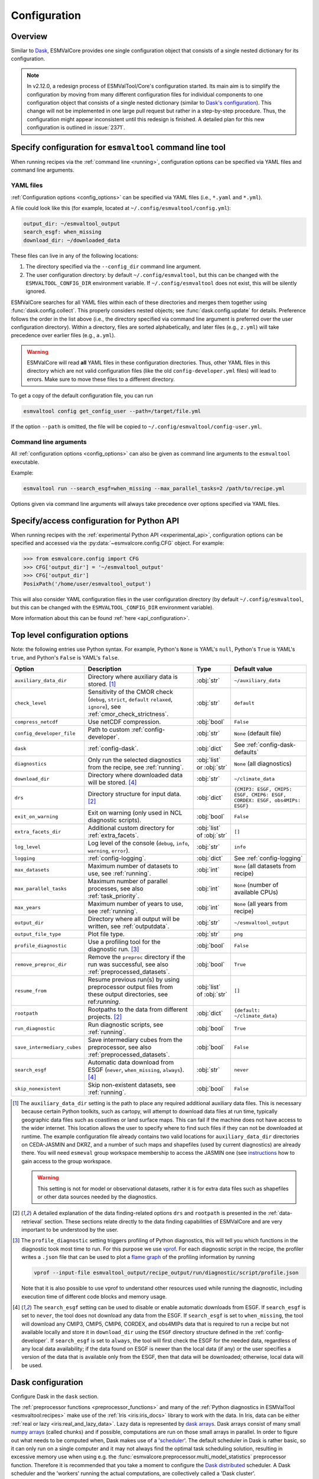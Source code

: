 .. _config:

*************
Configuration
*************

.. _config_overview:

Overview
========

Similar to `Dask <https://docs.dask.org/en/stable/configuration.html>`__,
ESMValCore provides one single configuration object that consists of a single
nested dictionary for its configuration.

.. note::

  In v2.12.0, a redesign process of ESMValTool/Core's configuration started.
  Its main aim is to simplify the configuration by moving from many different
  configuration files for individual components to one configuration object
  that consists of a single nested dictionary (similar to `Dask's configuration
  <https://docs.dask.org/en/stable/configuration.html>`__).
  This change will not be implemented in one large pull request but rather in a
  step-by-step procedure.
  Thus, the configuration might appear inconsistent until this redesign is
  finished.
  A detailed plan for this new configuration is outlined in :issue:`2371`.


.. _config_for_cli:

Specify configuration for ``esmvaltool`` command line tool
==========================================================

When running recipes via the :ref:`command line <running>`, configuration
options can be specified via YAML files and command line arguments.


.. _config_yaml_files:

YAML files
----------

:ref:`Configuration options <config_options>` can be specified via YAML files
(i.e., ``*.yaml`` and ``*.yml``).

A file could look like this (for example, located at
``~/.config/esmvaltool/config.yml``):

.. code-block:: yaml

  output_dir: ~/esmvaltool_output
  search_esgf: when_missing
  download_dir: ~/downloaded_data

These files can live in any of the following locations:

1. The directory specified via the ``--config_dir`` command line argument.

2. The user configuration directory: by default ``~/.config/esmvaltool``, but
   this can be changed with the ``ESMVALTOOL_CONFIG_DIR`` environment variable.
   If ``~/.config/esmvaltool`` does not exist, this will be silently ignored.

ESMValCore searches for all YAML files within each of these directories and
merges them together using :func:`dask.config.collect`.
This properly considers nested objects; see :func:`dask.config.update` for
details.
Preference follows the order in the list above (i.e., the directory specified
via command line argument is preferred over the user configuration directory).
Within a directory, files are sorted alphabetically, and later files (e.g.,
``z.yml``) will take precedence over earlier files (e.g., ``a.yml``).

.. warning::

  ESMValCore will read **all** YAML files in these configuration directories.
  Thus, other YAML files in this directory which are not valid configuration
  files (like the old ``config-developer.yml`` files) will lead to errors.
  Make sure to move these files to a different directory.

To get a copy of the default configuration file, you can run

.. code-block:: bash

  esmvaltool config get_config_user --path=/target/file.yml

If the option ``--path`` is omitted, the file will be copied to
``~/.config/esmvaltool/config-user.yml``.


Command line arguments
----------------------

All :ref:`configuration options <config_options>` can also be given as command
line arguments to the ``esmvaltool`` executable.

Example:

.. code-block:: bash

  esmvaltool run --search_esgf=when_missing --max_parallel_tasks=2 /path/to/recipe.yml

Options given via command line arguments will always take precedence over
options specified via YAML files.


.. _config_for_api:

Specify/access configuration for Python API
===========================================

When running recipes with the :ref:`experimental Python API
<experimental_api>`, configuration options can be specified and accessed via
the :py:data:`~esmvalcore.config.CFG` object.
For example:

.. code-block:: python

  >>> from esmvalcore.config import CFG
  >>> CFG['output_dir'] = '~/esmvaltool_output'
  >>> CFG['output_dir']
  PosixPath('/home/user/esmvaltool_output')

This will also consider YAML configuration files in the user configuration
directory (by default ``~/.config/esmvaltool``, but this can be changed with
the ``ESMVALTOOL_CONFIG_DIR`` environment variable).

More information about this can be found :ref:`here <api_configuration>`.


.. _config_options:

Top level configuration options
===============================

Note: the following entries use Python syntax.
For example, Python's ``None`` is YAML's ``null``, Python's ``True`` is YAML's
``true``, and Python's ``False`` is YAML's ``false``.

+-------------------------------+----------------------------------------+-----------------------------+----------------------------------------+
| Option                        | Description                            | Type                        | Default value                          |
+===============================+========================================+=============================+========================================+
| ``auxiliary_data_dir``        | Directory where auxiliary data is      | :obj:`str`                  | ``~/auxiliary_data``                   |
|                               | stored. [#f1]_                         |                             |                                        |
+-------------------------------+----------------------------------------+-----------------------------+----------------------------------------+
| ``check_level``               | Sensitivity of the CMOR check          | :obj:`str`                  | ``default``                            |
|                               | (``debug``, ``strict``, ``default``    |                             |                                        |
|                               | ``relaxed``, ``ignore``), see          |                             |                                        |
|                               | :ref:`cmor_check_strictness`.          |                             |                                        |
+-------------------------------+----------------------------------------+-----------------------------+----------------------------------------+
| ``compress_netcdf``           | Use netCDF compression.                | :obj:`bool`                 | ``False``                              |
+-------------------------------+----------------------------------------+-----------------------------+----------------------------------------+
| ``config_developer_file``     | Path to custom                         | :obj:`str`                  | ``None`` (default file)                |
|                               | :ref:`config-developer`.               |                             |                                        |
+-------------------------------+----------------------------------------+-----------------------------+----------------------------------------+
| ``dask``                      | :ref:`config-dask`.                    | :obj:`dict`                 | See :ref:`config-dask-defaults`        |
+-------------------------------+----------------------------------------+-----------------------------+----------------------------------------+
| ``diagnostics``               | Only run the selected diagnostics from | :obj:`list` or :obj:`str`   | ``None`` (all diagnostics)             |
|                               | the recipe, see :ref:`running`.        |                             |                                        |
+-------------------------------+----------------------------------------+-----------------------------+----------------------------------------+
| ``download_dir``              | Directory where downloaded data will   | :obj:`str`                  | ``~/climate_data``                     |
|                               | be stored. [#f4]_                      |                             |                                        |
+-------------------------------+----------------------------------------+-----------------------------+----------------------------------------+
| ``drs``                       | Directory structure for input data.    | :obj:`dict`                 |  ``{CMIP3: ESGF, CMIP5: ESGF, CMIP6:   |
|                               | [#f2]_                                 |                             |  ESGF, CORDEX: ESGF, obs4MIPs: ESGF}`` |
+-------------------------------+----------------------------------------+-----------------------------+----------------------------------------+
| ``exit_on_warning``           | Exit on warning (only used in NCL      | :obj:`bool`                 | ``False``                              |
|                               | diagnostic scripts).                   |                             |                                        |
+-------------------------------+----------------------------------------+-----------------------------+----------------------------------------+
| ``extra_facets_dir``          | Additional custom directory for        | :obj:`list` of :obj:`str`   | ``[]``                                 |
|                               | :ref:`extra_facets`.                   |                             |                                        |
+-------------------------------+----------------------------------------+-----------------------------+----------------------------------------+
| ``log_level``                 | Log level of the console (``debug``,   | :obj:`str`                  | ``info``                               |
|                               | ``info``, ``warning``, ``error``).     |                             |                                        |
+-------------------------------+----------------------------------------+-----------------------------+----------------------------------------+
| ``logging``                   | :ref:`config-logging`.                 | :obj:`dict`                 | See :ref:`config-logging`              |
+-------------------------------+----------------------------------------+-----------------------------+----------------------------------------+
| ``max_datasets``              | Maximum number of datasets to use, see | :obj:`int`                  | ``None`` (all datasets from recipe)    |
|                               | :ref:`running`.                        |                             |                                        |
+-------------------------------+----------------------------------------+-----------------------------+----------------------------------------+
| ``max_parallel_tasks``        | Maximum number of parallel processes,  | :obj:`int`                  | ``None`` (number of available CPUs)    |
|                               | see also :ref:`task_priority`.         |                             |                                        |
+-------------------------------+----------------------------------------+-----------------------------+----------------------------------------+
| ``max_years``                 | Maximum number of years to use, see    | :obj:`int`                  | ``None`` (all years from recipe)       |
|                               | :ref:`running`.                        |                             |                                        |
+-------------------------------+----------------------------------------+-----------------------------+----------------------------------------+
| ``output_dir``                | Directory where all output will be     | :obj:`str`                  | ``~/esmvaltool_output``                |
|                               | written, see :ref:`outputdata`.        |                             |                                        |
+-------------------------------+----------------------------------------+-----------------------------+----------------------------------------+
| ``output_file_type``          | Plot file type.                        | :obj:`str`                  | ``png``                                |
+-------------------------------+----------------------------------------+-----------------------------+----------------------------------------+
| ``profile_diagnostic``        | Use a profiling tool for the           | :obj:`bool`                 | ``False``                              |
|                               | diagnostic run. [#f3]_                 |                             |                                        |
+-------------------------------+----------------------------------------+-----------------------------+----------------------------------------+
| ``remove_preproc_dir``        | Remove the ``preproc`` directory if    | :obj:`bool`                 | ``True``                               |
|                               | the run was successful, see also       |                             |                                        |
|                               | :ref:`preprocessed_datasets`.          |                             |                                        |
+-------------------------------+----------------------------------------+-----------------------------+----------------------------------------+
| ``resume_from``               | Resume previous run(s) by using        | :obj:`list` of :obj:`str`   | ``[]``                                 |
|                               | preprocessor output files from these   |                             |                                        |
|                               | output directories, see                |                             |                                        |
|                               | ref:`running`.                         |                             |                                        |
+-------------------------------+----------------------------------------+-----------------------------+----------------------------------------+
| ``rootpath``                  | Rootpaths to the data from different   | :obj:`dict`                 | ``{default: ~/climate_data}``          |
|                               | projects. [#f2]_                       |                             |                                        |
+-------------------------------+----------------------------------------+-----------------------------+----------------------------------------+
| ``run_diagnostic``            | Run diagnostic scripts, see            | :obj:`bool`                 | ``True``                               |
|                               | :ref:`running`.                        |                             |                                        |
+-------------------------------+----------------------------------------+-----------------------------+----------------------------------------+
| ``save_intermediary_cubes``   | Save intermediary cubes from the       | :obj:`bool`                 | ``False``                              |
|                               | preprocessor, see also                 |                             |                                        |
|                               | :ref:`preprocessed_datasets`.          |                             |                                        |
+-------------------------------+----------------------------------------+-----------------------------+----------------------------------------+
| ``search_esgf``               | Automatic data download from ESGF      | :obj:`str`                  | ``never``                              |
|                               | (``never``, ``when_missing``,          |                             |                                        |
|                               | ``always``). [#f4]_                    |                             |                                        |
+-------------------------------+----------------------------------------+-----------------------------+----------------------------------------+
| ``skip_nonexistent``          | Skip non-existent datasets, see        | :obj:`bool`                 | ``False``                              |
|                               | :ref:`running`.                        |                             |                                        |
+-------------------------------+----------------------------------------+-----------------------------+----------------------------------------+

.. [#f1] The ``auxiliary_data_dir`` setting is the path to place any required
    additional auxiliary data files.
    This is necessary because certain Python toolkits, such as cartopy, will
    attempt to download data files at run time, typically geographic data files
    such as coastlines or land surface maps.
    This can fail if the machine does not have access to the wider internet.
    This location allows the user to specify where to find such files if they
    can not be downloaded at runtime.
    The example configuration file already contains two valid locations for
    ``auxiliary_data_dir`` directories on CEDA-JASMIN and DKRZ, and a number of
    such maps and shapefiles (used by current diagnostics) are already there.
    You will need ``esmeval`` group workspace membership to access the JASMIN
    one (see `instructions
    <https://help.jasmin.ac.uk/article/199-introduction-to-group-workspaces>`_
    how to gain access to the group workspace.

    .. warning::

       This setting is not for model or observational datasets, rather it is
       for extra data files such as shapefiles or other data sources needed by
       the diagnostics.
.. [#f2] A detailed explanation of the data finding-related options ``drs``
    and ``rootpath`` is presented in the :ref:`data-retrieval` section.
    These sections relate directly to the data finding capabilities of
    ESMValCore and are very important to be understood by the user.
.. [#f3] The ``profile_diagnostic`` setting triggers profiling of Python
    diagnostics, this will tell you which functions in the diagnostic took most
    time to run.
    For this purpose we use `vprof <https://github.com/nvdv/vprof>`_.
    For each diagnostic script in the recipe, the profiler writes a ``.json``
    file that can be used to plot a `flame graph
    <https://queue.acm.org/detail.cfm?id=2927301>`__ of the profiling
    information by running

    .. code-block:: bash

      vprof --input-file esmvaltool_output/recipe_output/run/diagnostic/script/profile.json

    Note that it is also possible to use vprof to understand other resources
    used while running the diagnostic, including execution time of different
    code blocks and memory usage.
.. [#f4] The ``search_esgf`` setting can be used to disable or enable automatic
   downloads from ESGF.
   If ``search_esgf`` is set to ``never``, the tool does not download any data
   from the ESGF.
   If ``search_esgf`` is set to ``when_missing``, the tool will download any
   CMIP3, CMIP5, CMIP6, CORDEX, and obs4MIPs data that is required to run a
   recipe but not available locally and store it in ``download_dir`` using the
   ``ESGF`` directory structure defined in the :ref:`config-developer`.
   If ``search_esgf`` is set to ``always``, the tool will first check the ESGF
   for the needed data, regardless of any local data availability; if the data
   found on ESGF is newer than the local data (if any) or the user specifies a
   version of the data that is available only from the ESGF, then that data
   will be downloaded; otherwise, local data will be used.


.. _config-dask:

Dask configuration
==================

Configure Dask in the  ``dask`` section.

The :ref:`preprocessor functions <preprocessor_functions>` and many of the
:ref:`Python diagnostics in ESMValTool <esmvaltool:recipes>` make use of the
:ref:`Iris <iris:iris_docs>` library to work with the data.
In Iris, data can be either :ref:`real or lazy <iris:real_and_lazy_data>`.
Lazy data is represented by `dask arrays <https://docs.dask.org/en/stable/array.html>`__.
Dask arrays consist of many small
`numpy arrays <https://numpy.org/doc/stable/user/absolute_beginners.html#what-is-an-array>`__
(called chunks) and if possible, computations are run on those small arrays in
parallel.
In order to figure out what needs to be computed when, Dask makes use of a
'`scheduler <https://docs.dask.org/en/stable/scheduling.html>`__'.
The default scheduler in Dask is rather basic, so it can only run on a single
computer and it may not always find the optimal task scheduling solution,
resulting in excessive memory use when using e.g. the
:func:`esmvalcore.preprocessor.multi_model_statistics` preprocessor function.
Therefore it is recommended that you take a moment to configure the
`Dask distributed <https://distributed.dask.org>`__ scheduler.
A Dask scheduler and the 'workers' running the actual computations, are
collectively called a 'Dask cluster'.

Predefined Dask profiles
------------------------

ESMValCore provides a set of predefined Dask profiles, which can be selected in
a YAML configuration file via

.. code:: yaml

  dask:
    use: <NAME_OF_PROFILE>

or alternatively in the command line via

.. code:: bash

  esmvaltool run --dask='{"use": "<NAME_OF_PROFILE>"}' recipe_example.yml

Available predefined Dask profiles:

- ``local_threaded`` (selected by default): use `default thread-based scheduler
  <https://docs.dask.org/en/stable/scheduling.html#local-threads>`__ without
  any further options.
- ``local_distributed``: use `local distributed scheduler
  <https://docs.dask.org/en/stable/scheduling.html#dask-distributed-local>`__
  without any further options.
- ``debug``: use `synchronous Dask scheduler
  <https://docs.dask.org/en/stable/scheduling.html#single-thread>`__ for
  debugging purposes.
  Best used with ``max_parallel_tasks: 1``.

Custom Dask distributed scheduler configuration
-----------------------------------------------

Here, some examples are provided on how to use a custom Dask distributed
scheduler.
Extensive documentation on setting up Dask Clusters is available `here
<https://docs.dask.org/en/latest/deploying.html>`__.

.. note::

  If not all preprocessor functions support lazy data, computational
  performance may be best with the :ref:`default scheduler
  <config-dask-default-scheduler>`.
  See :issue:`674` for progress on making all preprocessor functions lazy.

*Personal computer*

Create a :class:`distributed.LocalCluster` on the computer running ESMValCore
using all available resources:

.. code:: yaml

  dask:
    use: local_cluster  # use "local_cluster" defined below
    profiles:
      local_cluster:
        cluster:
          type: distributed.LocalCluster

This should work well for most personal computers.

.. note::

   If running this configuration on a shared node of an HPC cluster, Dask will
   try and use as many resources it can find available, and this may lead to
   overcrowding the node by a single user (you)!

*Shared computer*

Create a :class:`distributed.LocalCluster` on the computer running ESMValCore,
with 2 workers with 2 threads/4 GiB of memory each (8 GiB in total):

.. code:: yaml

  dask:
    use: local_cluster  # use "local_cluster" defined below
    profiles:
      local_cluster:
        cluster:
          type: distributed.LocalCluster
          n_workers: 2
          threads_per_worker: 2
          memory_limit: 4GiB

this should work well for shared computers.

*Computer cluster*

Create a Dask distributed cluster on the `Levante
<https://docs.dkrz.de/doc/levante/running-jobs/index.html>`__ supercomputer
using the `Dask-Jobqueue <https://jobqueue.dask.org/en/latest/>`__ package:

.. code:: yaml

  dask:
    use: slurm_cluster  # use "slurm_cluster" defined below
    profiles:
      slurm_cluster:
        cluster:
          type: dask_jobqueue.SLURMCluster
          queue: shared
          account: <YOUR_SLURM_ACCOUNT>
          cores: 8
          memory: 7680MiB
          processes: 2
          interface: ib0
          local_directory: "/scratch/b/<YOUR_DKRZ_ACCOUNT>/dask-tmp"
          n_workers: 24

This will start 24 workers with ``cores / processes = 4`` threads each,
resulting in ``n_workers / processes = 12`` Slurm jobs, where each Slurm job
will request 8 CPU cores and 7680 MiB of memory and start ``processes = 2``
workers.
This example will use the fast infiniband network connection (called ``ib0``
on Levante) for communication between workers running on different nodes.
It is `important to set the right location for temporary storage
<https://docs.dask.org/en/latest/deploying-hpc.html#local-storage>`__, in this
case the ``/scratch`` space is used.
It is also possible to use environmental variables to configure the temporary
storage location, if you cluster provides these.

A configuration like this should work well for larger computations where it is
advantageous to use multiple nodes in a compute cluster.
See `Deploying Dask Clusters on High Performance Computers
<https://docs.dask.org/en/latest/deploying-hpc.html>`__ for more information.

*Externally managed Dask cluster*

To use an externally managed cluster, specify an ``scheduler_address`` for the
selected profile.
Such a cluster can e.g. be started using the `Dask Jupyterlab extension
<https://github.com/dask/dask-labextension#dask-jupyterlab-extension>`__:

.. code:: yaml

  dask:
    use: external  # Use the `external` profile defined below
    profiles:
      external:
        scheduler_address: "tcp://127.0.0.1:43605"

See `here <https://jobqueue.dask.org/en/latest/interactive.html>`__
for an example of how to configure this on a remote system.

For debugging purposes, it can be useful to start the cluster outside of
ESMValCore because then
`Dask dashboard <https://docs.dask.org/en/stable/dashboard.html>`__ remains
available after ESMValCore has finished running.

**Advice on choosing performant configurations**

The threads within a single worker can access the same memory locations, so
they may freely pass around chunks, while communicating a chunk between workers
is done by copying it, so this is (a bit) slower.
Therefore it is beneficial for performance to have multiple threads per worker.
However, due to limitations in the CPython implementation (known as the Global
Interpreter Lock or GIL), only a single thread in a worker can execute Python
code (this limitation does not apply to compiled code called by Python code,
e.g. numpy), therefore the best performing configurations will typically not
use much more than 10 threads per worker.

Due to limitations of the NetCDF library (it is not thread-safe), only one
of the threads in a worker can read or write to a NetCDF file at a time.
Therefore, it may be beneficial to use fewer threads per worker if the
computation is very simple and the runtime is determined by the
speed with which the data can be read from and/or written to disk.

.. _config-dask-default-scheduler:

Custom Dask default scheduler configuration
-------------------------------------------

The Dask default scheduler can be a good choice for recipes using a small
amount of data or when running a recipe where not all preprocessor functions
are lazy yet (see :issue:`674` for the current status).

To avoid running out of memory, it is important to set the number of workers
(threads) used by Dask to run its computations to a reasonable number.
By default, the number of CPU cores in the machine will be used, but this may
be too many on shared machines or laptops with a large number of CPU cores
compared to the amount of memory they have available.

Typically, Dask requires about 2 GiB of RAM per worker, but this may be more
depending on the computation.

To set the number of workers used by the (thread-based) Dask default scheduler,
use the following configuration:

.. code:: yaml

  dask:
    use: local_threaded  # This can be omitted
    profiles:
      local_threaded:
        num_workers: 4

To switch to a process-based scheduler, use:

.. code:: yaml

  dask:
    use: local_processes
    profiles:
      local_processes:
        num_workers: 4
        scheduler: processes

.. _config-dask-defaults:

Default options
---------------

By default, the following Dask configuration is used:

.. code:: yaml

  dask:
    use: local_threaded  # use the `local_threaded` profile defined below
    profiles:
      local_threaded:
        scheduler: threads
      local_distributed:
        cluster:
          type: distributed.LocalCluster
      debug:
        scheduler: synchronous

All available options
---------------------

+-------------------------------+----------------------------------------+-----------------------------+----------------------------------------+
| Option                        | Description                            | Type                        | Default value                          |
+===============================+========================================+=============================+========================================+
| ``profiles``                  | Different Dask profiles that can be    | :obj:`dict`                 | See :ref:`config-dask-defaults`        |
|                               | selected via the ``use`` option. Each  |                             |                                        |
|                               | profile has a name (:obj:`dict` keys)  |                             |                                        |
|                               | and corresponding options (:obj:`dict` |                             |                                        |
|                               | values). See                           |                             |                                        |
|                               | :ref:`config-dask-profiles` for        |                             |                                        |
|                               | details.                               |                             |                                        |
+-------------------------------+----------------------------------------+-----------------------------+----------------------------------------+
| ``use``                       | Dask profile that is used; must be     | :obj:`str`                  | ``local_threaded``                     |
|                               | defined in the option ``profiles``.    |                             |                                        |
+-------------------------------+----------------------------------------+-----------------------------+----------------------------------------+

.. _config-dask-profiles:

Options for Dask profiles
-------------------------

+-------------------------------+----------------------------------------+-----------------------------+----------------------------------------+
| Option                        | Description                            | Type                        | Default value                          |
+===============================+========================================+=============================+========================================+
| ``cluster``                   | Keyword arguments to initialize a Dask | :obj:`dict`                 | If omitted, use externally managed     |
|                               | distributed cluster. Needs the option  |                             | cluster if ``scheduler_address`` is    |
|                               | ``type``, which specifies the class of |                             | given or a :ref:`Dask default          |
|                               | the cluster. The remaining options are |                             | scheduler                              |
|                               | passed as keyword arguments to         |                             | <config-dask-default-scheduler>`       |
|                               | initialize that class. Cannot be used  |                             | otherwise.                             |
|                               | in combination with                    |                             |                                        |
|                               | ``scheduler_address``.                 |                             |                                        |
+-------------------------------+----------------------------------------+-----------------------------+----------------------------------------+
| ``scheduler_address``         | Scheduler address of an externally     | :obj:`str`                  | If omitted, use a Dask distributed     |
|                               | managed cluster. Will be passed to     |                             | cluster if ``cluster`` is given or a   |
|                               | :class:`distributed.Client`. Cannot be |                             | :ref:`Dask default scheduler           |
|                               | used in combination with ``cluster``.  |                             | <config-dask-default-scheduler>`       |
|                               |                                        |                             | otherwise.                             |
+-------------------------------+----------------------------------------+-----------------------------+----------------------------------------+
| All other options             | Passed as keyword arguments to         | Any                         | No defaults.                           |
|                               | :func:`dask.config.set`.               |                             |                                        |
+-------------------------------+----------------------------------------+-----------------------------+----------------------------------------+


.. _config-logging:

Logging configuration
=====================

Configure what information is logged and how it is presented in the ``logging``
section.

.. note::

   Not all logging configuration is available here yet, see :issue:`2596`.

Configuration file example:

.. code:: yaml

   logging:
     log_progress_interval: 10s

will log progress of Dask computations every 10 seconds instead of showing a
progress bar.

Command line example:

.. code:: bash

   esmvaltool run --logging='{"log_progress_interval": "1m"}' recipe_example.yml


will log progress of Dask computations every minute instead of showing a
progress bar.

Available options:

+-------------------------------+----------------------------------------+-----------------------------+----------------------------------------+
| Option                        | Description                            | Type                        | Default value                          |
+===============================+========================================+=============================+========================================+
| ``log_progress_interval``     | When running computations with Dask,   | :obj:`str` or :obj:`float`  | 0                                      |
|                               | log progress every                     |                             |                                        |
|                               | ``log_progress_interval`` instead of   |                             |                                        |
|                               | showing a progress bar. The value can  |                             |                                        |
|                               | be specified in the format accepted by |                             |                                        |
|                               | :func:`dask.utils.parse_timedelta`. A  |                             |                                        |
|                               | negative value disables any progress   |                             |                                        |
|                               | reporting. A progress bar is only      |                             |                                        |
|                               | shown if ``max_parallel_tasks: 1``.    |                             |                                        |
+-------------------------------+----------------------------------------+-----------------------------+----------------------------------------+

.. _config-esgf:

ESGF configuration
==================

The ``esmvaltool run`` command can automatically download the files required
to run a recipe from ESGF for the projects CMIP3, CMIP5, CMIP6, CORDEX, and obs4MIPs.
The downloaded files will be stored in the directory specified via the
:ref:`configuration option <config_options>` ``download_dir``.
To enable automatic downloads from ESGF, use the :ref:`configuration options
<config_options>` ``search_esgf: when_missing`` or ``search_esgf: always``.

.. note::

   When running a recipe that uses many or large datasets on a machine that
   does not have any data available locally, the amount of data that will be
   downloaded can be in the range of a few hundred gigabyte to a few terrabyte.
   See :ref:`esmvaltool:inputdata` for advice on getting access to machines
   with large datasets already available.

   A log message will be displayed with the total amount of data that will
   be downloaded before starting the download.
   If you see that this is more than you would like to download, stop the
   tool by pressing the ``Ctrl`` and ``C`` keys on your keyboard simultaneously
   several times, edit the recipe so it contains fewer datasets and try again.

.. _config_esgf_pyclient:

Configuration file
------------------
An optional configuration file can be created for configuring how the tool uses
`esgf-pyclient <https://esgf-pyclient.readthedocs.io>`_
to find and download data.
The name of this file is ``~/.esmvaltool/esgf-pyclient.yml``.

Search
``````
Any arguments to :py:obj:`pyesgf.search.connection.SearchConnection` can
be provided in the section ``search_connection``, for example:

.. code-block:: yaml

    search_connection:
      expire_after: 2592000  # the number of seconds in a month

to keep cached search results for a month.

The default settings are:

.. code-block:: yaml

    urls:
      - 'https://esgf.ceda.ac.uk/esg-search'
      - 'https://esgf-node.llnl.gov/esg-search'
      - 'https://esgf-data.dkrz.de/esg-search'
      - 'https://esgf-node.ipsl.upmc.fr/esg-search'
      - 'https://esg-dn1.nsc.liu.se/esg-search'
      - 'https://esgf.nci.org.au/esg-search'
      - 'https://esgf.nccs.nasa.gov/esg-search'
      - 'https://esgdata.gfdl.noaa.gov/esg-search'
    distrib: true
    timeout: 120  # seconds
    cache: '~/.esmvaltool/cache/pyesgf-search-results'
    expire_after: 86400  # cache expires after 1 day

Note that by default the tool will try the
`ESGF index nodes <https://esgf.llnl.gov/nodes.html>`_
in the order provided in the configuration file and use the first one that is
online.
Some ESGF index nodes may return search results faster than others, so you may
be able to speed up the search for files by experimenting with placing different
index nodes at the top of the list.

If you experience errors while searching, it sometimes helps to delete the
cached results.

Download statistics
-------------------
The tool will maintain statistics of how fast data can be downloaded
from what host in the file ~/.esmvaltool/cache/esgf-hosts.yml and
automatically select hosts that are faster.
There is no need to manually edit this file, though it can be useful
to delete it if you move your computer to a location that is very
different from the place where you previously downloaded data.
An entry in the file might look like this:

.. code-block:: yaml

    esgf2.dkrz.de:
      duration (s): 8
      error: false
      size (bytes): 69067460
      speed (MB/s): 7.9

The tool only uses the duration and size to determine the download speed,
the speed shown in the file is not used.
If ``error`` is set to ``true``, the most recent download request to that
host failed and the tool will automatically try this host only as a last
resort.

.. _config-developer:

Developer configuration file
============================

Most users and diagnostic developers will not need to change this file,
but it may be useful to understand its content.
It will be installed along with ESMValCore and can also be viewed on GitHub:
`esmvalcore/config-developer.yml
<https://github.com/ESMValGroup/ESMValCore/blob/main/esmvalcore/config-developer.yml>`_.
This configuration file describes the file system structure and CMOR tables for several
key projects (CMIP6, CMIP5, obs4MIPs, OBS6, OBS) on several key machines (e.g. BADC, CP4CDS, DKRZ,
ETHZ, SMHI, BSC), and for native output data for some
models (ICON, IPSL, ... see :ref:`configure_native_models`).
CMIP data is stored as part of the Earth System Grid
Federation (ESGF) and the standards for file naming and paths to files are set
out by CMOR and DRS. For a detailed description of these standards and their
adoption in ESMValCore, we refer the user to :ref:`CMOR-DRS` section where we
relate these standards to the data retrieval mechanism of the ESMValCore.

Users can get a copy of this file with default values by running

.. code-block:: bash

  esmvaltool config get_config_developer --path=${TARGET_FOLDER}

If the option ``--path`` is omitted, the file will be created in
``~/.esmvaltool``.

.. note::

  Remember to change the configuration option ``config_developer_file`` if you
  want to use a custom config developer file.

.. warning::

  For now, make sure that the custom ``config-developer.yml`` is **not** saved
  in the ESMValTool/Core configuration directories (see
  :ref:`config_yaml_files` for details).
  This will change in the future due to the :ref:`redesign of ESMValTool/Core's
  configuration <config_overview>`.

Example of the CMIP6 project configuration:

.. code-block:: yaml

   CMIP6:
     input_dir:
       default: '/'
       BADC: '{activity}/{institute}/{dataset}/{exp}/{ensemble}/{mip}/{short_name}/{grid}/{version}'
       DKRZ: '{activity}/{institute}/{dataset}/{exp}/{ensemble}/{mip}/{short_name}/{grid}/{version}'
       ETHZ: '{exp}/{mip}/{short_name}/{dataset}/{ensemble}/{grid}/'
     input_file: '{short_name}_{mip}_{dataset}_{exp}_{ensemble}_{grid}*.nc'
     output_file: '{project}_{dataset}_{mip}_{exp}_{ensemble}_{short_name}'
     cmor_type: 'CMIP6'
     cmor_strict: true

Input file paths
----------------

When looking for input files, the ``esmvaltool`` command provided by
ESMValCore replaces the placeholders ``{item}`` in
``input_dir`` and ``input_file`` with the values supplied in the recipe.
ESMValCore will try to automatically fill in the values for institute, frequency,
and modeling_realm based on the information provided in the CMOR tables
and/or extra_facets_ when reading the recipe.
If this fails for some reason, these values can be provided in the recipe too.

The data directory structure of the CMIP projects is set up differently
at each site. As an example, the CMIP6 directory path on BADC would be:

.. code-block:: yaml

   '{activity}/{institute}/{dataset}/{exp}/{ensemble}/{mip}/{short_name}/{grid}/{version}'

The resulting directory path would look something like this:

.. code-block:: bash

    CMIP/MOHC/HadGEM3-GC31-LL/historical/r1i1p1f3/Omon/tos/gn/latest

Please, bear in mind that ``input_dirs`` can also be a list for those  cases in
which may be needed:

.. code-block:: yaml

  - '{exp}/{ensemble}/original/{mip}/{short_name}/{grid}/{version}'
  - '{exp}/{ensemble}/computed/{mip}/{short_name}/{grid}/{version}'

In that case, the resultant directories will be:

.. code-block:: bash

  historical/r1i1p1f3/original/Omon/tos/gn/latest
  historical/r1i1p1f3/computed/Omon/tos/gn/latest

For a more in-depth description of how to configure ESMValCore so it can find
your data please see :ref:`CMOR-DRS`.

Preprocessor output files
-------------------------

The filename to use for preprocessed data is configured in a similar manner
using ``output_file``. Note that the extension ``.nc`` (and if applicable,
a start and end time) will automatically be appended to the filename.

.. _cmor_table_configuration:

Project CMOR table configuration
--------------------------------

ESMValCore comes bundled with several CMOR tables, which are stored in the directory
`esmvalcore/cmor/tables <https://github.com/ESMValGroup/ESMValCore/tree/main/esmvalcore/cmor/tables>`_.
These are copies of the tables available from `PCMDI <https://github.com/PCMDI>`_.

For every ``project`` that can be used in the recipe, there are four settings
related to CMOR table settings available:

* ``cmor_type``: can be ``CMIP5`` if the CMOR table is in the same format as the
  CMIP5 table or ``CMIP6`` if the table is in the same format as the CMIP6 table.
* ``cmor_strict``: if this is set to ``false``, the CMOR table will be
  extended with variables from the :ref:`custom_cmor_tables` (by default loaded
  from the ``esmvalcore/cmor/tables/custom`` directory) and it is possible to
  use variables with a ``mip`` which is different from the MIP table in which
  they are defined. Note that this option is always enabled for
  :ref:`derived <Variable derivation>` variables.
* ``cmor_path``: path to the CMOR table.
  Relative paths are with respect to `esmvalcore/cmor/tables`_.
  Defaults to the value provided in ``cmor_type`` written in lower case.
* ``cmor_default_table_prefix``: Prefix that needs to be added to the ``mip``
  to get the name of the file containing the ``mip`` table.
  Defaults to the value provided in ``cmor_type``.

.. _custom_cmor_tables:

Custom CMOR tables
------------------

As mentioned in the previous section, the CMOR tables of projects that use
``cmor_strict: false`` will be extended with custom CMOR tables.
For derived variables (the ones with ``derive: true`` in the recipe), the
custom CMOR tables will always be considered.
By default, these custom tables are loaded from `esmvalcore/cmor/tables/custom
<https://github.com/ESMValGroup/ESMValCore/tree/main/esmvalcore/cmor/tables/custom>`_.
However, by using the special project ``custom`` in the
``config-developer.yml`` file with the option ``cmor_path``, a custom location
for these custom CMOR tables can be specified.
In this case, the default custom tables are extended with those entries from
the custom location (in case of duplication, the custom location tables take
precedence).

Example:

.. code-block:: yaml

   custom:
     cmor_path: ~/my/own/custom_tables

This path can be given as relative path (relative to `esmvalcore/cmor/tables`_)
or as absolute path.
Other options given for this special table will be ignored.

Custom tables in this directory need to follow the naming convention
``CMOR_{short_name}.dat`` and need to be given in CMIP5 format.

Example for the file ``CMOR_asr.dat``:

.. code-block::

   SOURCE: CMIP5
   !============
   variable_entry:    asr
   !============
   modeling_realm:    atmos
   !----------------------------------
   ! Variable attributes:
   !----------------------------------
   standard_name:
   units:             W m-2
   cell_methods:      time: mean
   cell_measures:     area: areacella
   long_name:         Absorbed shortwave radiation
   !----------------------------------
   ! Additional variable information:
   !----------------------------------
   dimensions:        longitude latitude time
   type:              real
   positive:          down
   !----------------------------------
   !

It is also possible to use a special coordinates file ``CMOR_coordinates.dat``,
which will extend the entries from the default one
(`esmvalcore/cmor/tables/custom/CMOR_coordinates.dat
<https://github.com/ESMValGroup/ESMValCore/tree/main/esmvalcore/cmor/tables/custom/CMOR_coordinates.dat>`_).


.. _filterwarnings_config-developer:

Filter preprocessor warnings
----------------------------

It is possible to ignore specific warnings of the preprocessor for a given
``project``.
This is particularly useful for native datasets which do not follow the CMOR
standard by default and consequently produce a lot of warnings when handled by
Iris.
This can be configured in the ``config-developer.yml`` file for some steps of
the preprocessing chain.

Currently supported preprocessor steps:

* :func:`~esmvalcore.preprocessor.load`

Here is an example on how to ignore specific warnings during the preprocessor
step ``load`` for all datasets of project ``EMAC`` (taken from the default
``config-developer.yml`` file):

.. code-block:: yaml

   ignore_warnings:
     load:
       - {message: 'Missing CF-netCDF formula term variable .*, referenced by netCDF variable .*', module: iris}
       - {message: 'Ignored formula of unrecognised type: .*', module: iris}

The keyword arguments specified in the list items are directly passed to
:func:`warnings.filterwarnings` in addition to ``action=ignore`` (may be
overwritten in ``config-developer.yml``).

.. _configure_native_models:

Configuring datasets in native format
-------------------------------------

ESMValCore can be configured for handling native model output formats and
specific reanalysis/observation datasets without preliminary reformatting.
These datasets can be either hosted under the ``native6`` project (mostly
native reanalysis/observational datasets) or under a dedicated project, e.g.,
``ICON`` (mostly native models).

Example:

.. code-block:: yaml

   native6:
     cmor_strict: false
     input_dir:
       default: 'Tier{tier}/{dataset}/{version}/{frequency}/{short_name}'
     input_file:
       default: '*.nc'
     output_file: '{project}_{dataset}_{type}_{version}_{mip}_{short_name}'
     cmor_type: 'CMIP6'
     cmor_default_table_prefix: 'CMIP6_'

   ICON:
     cmor_strict: false
     input_dir:
       default:
         - '{exp}'
         - '{exp}/outdata'
     input_file:
       default: '{exp}_{var_type}*.nc'
     output_file: '{project}_{dataset}_{exp}_{var_type}_{mip}_{short_name}'
     cmor_type: 'CMIP6'
     cmor_default_table_prefix: 'CMIP6_'

A detailed description on how to add support for further native datasets is
given :ref:`here <add_new_fix_native_datasets>`.

.. hint::

   When using native datasets, it might be helpful to specify a custom location
   for the :ref:`custom_cmor_tables`.
   This allows reading arbitrary variables from native datasets.
   Note that this requires the option ``cmor_strict: false`` in the
   :ref:`project configuration <configure_native_models>` used for the native
   model output.


.. _config-ref:

References configuration file
=============================

The `esmvaltool/config-references.yml <https://github.com/ESMValGroup/ESMValTool/blob/main/esmvaltool/config-references.yml>`__ file contains the list of ESMValTool diagnostic and recipe authors,
references and projects. Each author, project and reference referred to in the
documentation section of a recipe needs to be in this file in the relevant
section.

For instance, the recipe ``recipe_ocean_example.yml`` file contains the
following documentation section:

.. code-block:: yaml

  documentation:
    authors:
      - demo_le

    maintainer:
      - demo_le

    references:
      - demora2018gmd

    projects:
      - ukesm


These four items here are named people, references and projects listed in the
``config-references.yml`` file.

.. _extra_facets:

Extra Facets
============

It can be useful to automatically add extra key-value pairs to variables
or datasets in the recipe.
These key-value pairs can be used for :ref:`finding data <findingdata>`
or for providing extra information to the functions that
:ref:`fix data <extra-facets-fixes>` before passing it on to the preprocessor.

To support this, we provide the extra facets facilities. Facets are the
key-value pairs described in :ref:`Datasets`. Extra facets allows for the
addition of more details per project, dataset, mip table, and variable name.

More precisely, one can provide this information in an extra yaml file, named
`{project}-something.yml`, where `{project}` corresponds to the project as used
by ESMValCore in :ref:`Datasets` and "something" is arbitrary.

Format of the extra facets files
--------------------------------
The extra facets are given in a yaml file, whose file name identifies the
project. Inside the file there is a hierarchy of nested dictionaries with the
following levels. At the top there is the `dataset` facet, followed by the `mip`
table, and finally the `short_name`. The leaf dictionary placed here gives the
extra facets that will be made available to data finder and the fix
infrastructure. The following example illustrates the concept.

.. _extra-facets-example-1:

.. code-block:: yaml
   :caption: Extra facet example file `native6-era5-example.yml`

   ERA5:
     Amon:
       tas: {source_var_name: "t2m", cds_var_name: "2m_temperature"}

The three levels of keys in this mapping can contain
`Unix shell-style wildcards <https://en.wikipedia.org/wiki/Glob_(programming)#Syntax>`_.
The special characters used in shell-style wildcards are:

+------------+----------------------------------------+
|Pattern     | Meaning                                |
+============+========================================+
| ``*``      |   matches everything                   |
+------------+----------------------------------------+
| ``?``      |   matches any single character         |
+------------+----------------------------------------+
| ``[seq]``  |   matches any character in ``seq``     |
+------------+----------------------------------------+
| ``[!seq]`` |   matches any character not in ``seq`` |
+------------+----------------------------------------+

where ``seq`` can either be a sequence of characters or just a bunch of characters,
for example ``[A-C]`` matches the characters ``A``, ``B``, and ``C``,
while ``[AC]`` matches the characters ``A`` and ``C``.

For example, this is used to automatically add ``product: output1`` to any
variable of any CMIP5 dataset that does not have a ``product`` key yet:

.. code-block:: yaml
   :caption: Extra facet example file `cmip5-product.yml <https://github.com/ESMValGroup/ESMValCore/blob/main/esmvalcore/config/extra_facets/cmip5-product.yml>`_

   '*':
     '*':
       '*': {product: output1}

Location of the extra facets files
----------------------------------
Extra facets files can be placed in several different places. When we use them
to support a particular use-case within the ESMValCore project, they will be
provided in the sub-folder `extra_facets` inside the package
:mod:`esmvalcore.config`. If they are used from the user side, they can be either
placed in `~/.esmvaltool/extra_facets` or in any other directory of the users
choosing. In that case, the configuration option ``extra_facets_dir`` must be
set, which can take a single directory or a list of directories.

The order in which the directories are searched is

1. The internal directory `esmvalcore.config/extra_facets`
2. The default user directory `~/.esmvaltool/extra_facets`
3. The custom user directories given by the configuration option
   ``extra_facets_dir``

The extra facets files within each of these directories are processed in
lexicographical order according to their file name.

In all cases it is allowed to supersede information from earlier files in later
files. This makes it possible for the user to effectively override even internal
default facets, for example to deal with local particularities in the data
handling.

Use of extra facets
-------------------
For extra facets to be useful, the information that they provide must be
applied. There are fundamentally two places where this comes into play. One is
:ref:`the datafinder<extra-facets-data-finder>`, the other are
:ref:`fixes<extra-facets-fixes>`.
